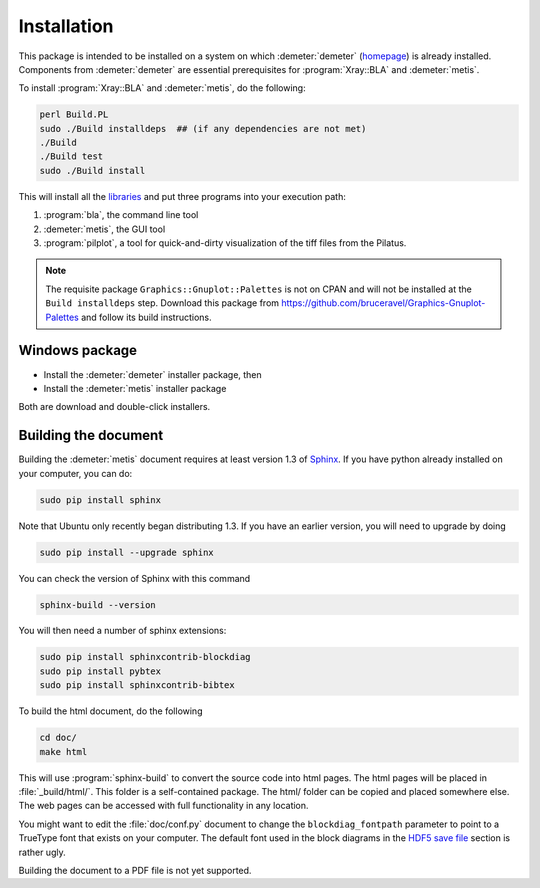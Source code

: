 ..
   The Xray::BLA and Metis document is copyright 2016 Bruce Ravel and
   released under The Creative Commons Attribution-ShareAlike License
   http://creativecommons.org/licenses/by-sa/3.0/


Installation
============

This package is intended to be installed on a system on which
:demeter:`demeter` (`homepage
<http://bruceravel.github.io/demeter/>`_) is already installed.
Components from :demeter:`demeter` are essential prerequisites for
:program:`Xray::BLA` and :demeter:`metis`.

To install :program:`Xray::BLA` and :demeter:`metis`, do the following:

.. code-block:: bash

   perl Build.PL
   sudo ./Build installdeps  ## (if any dependencies are not met)
   ./Build
   ./Build test
   sudo ./Build install

This will install all the `libraries <../lib/index.html>`_ and put
three programs into your execution path:

#. :program:`bla`, the command line tool

#. :demeter:`metis`, the GUI tool

#. :program:`pilplot`, a tool for quick-and-dirty visualization of the
   tiff files from the Pilatus.

.. Note:: The requisite package ``Graphics::Gnuplot::Palettes`` is not
   on CPAN and will not be installed at the ``Build installdeps``
   step.  Download this package from
   https://github.com/bruceravel/Graphics-Gnuplot-Palettes and follow
   its build instructions.


Windows package
---------------

- Install the :demeter:`demeter` installer package,  then
- Install the :demeter:`metis` installer package

Both are download and double-click installers.

.. todo:: URLs and further instuctions

Building the document
---------------------

Building the :demeter:`metis` document requires at least version 1.3
of `Sphinx <http://www.sphinx-doc.org/en/stable/>`_.  If you have
python already installed on your computer, you can do:

.. code-block:: bash

   sudo pip install sphinx

Note that Ubuntu only recently began distributing 1.3.  If you have an
earlier version, you will need to upgrade by doing

.. code-block:: bash

   sudo pip install --upgrade sphinx

You can check the version of Sphinx with this command

.. code-block:: bash

   sphinx-build --version


You will then need a number of sphinx extensions:

.. code-block:: bash

   sudo pip install sphinxcontrib-blockdiag
   sudo pip install pybtex
   sudo pip install sphinxcontrib-bibtex

To build the html document, do the following

.. code-block:: bash

   cd doc/
   make html

This will use :program:`sphinx-build` to convert the source code into
html pages.  The html pages will be placed in :file:`_build/html/`.
This folder is a self-contained package.  The html/ folder can be
copied and placed somewhere else.  The web pages can be accessed with
full functionality in any location.

You might want to edit the :file:`doc/conf.py` document to change the
``blockdiag_fontpath`` parameter to point to a TrueType font that
exists on your computer.  The default font used in the block diagrams
in the `HDF5 save file <../metis/hdf5.html>`_ section is rather ugly.

Building the document to a PDF file is not yet supported.
